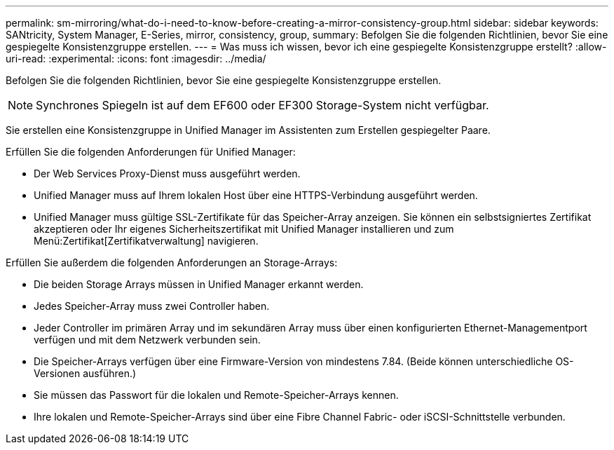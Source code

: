 ---
permalink: sm-mirroring/what-do-i-need-to-know-before-creating-a-mirror-consistency-group.html 
sidebar: sidebar 
keywords: SANtricity, System Manager, E-Series, mirror, consistency, group, 
summary: Befolgen Sie die folgenden Richtlinien, bevor Sie eine gespiegelte Konsistenzgruppe erstellen. 
---
= Was muss ich wissen, bevor ich eine gespiegelte Konsistenzgruppe erstellt?
:allow-uri-read: 
:experimental: 
:icons: font
:imagesdir: ../media/


[role="lead"]
Befolgen Sie die folgenden Richtlinien, bevor Sie eine gespiegelte Konsistenzgruppe erstellen.

[NOTE]
====
Synchrones Spiegeln ist auf dem EF600 oder EF300 Storage-System nicht verfügbar.

====
Sie erstellen eine Konsistenzgruppe in Unified Manager im Assistenten zum Erstellen gespiegelter Paare.

Erfüllen Sie die folgenden Anforderungen für Unified Manager:

* Der Web Services Proxy-Dienst muss ausgeführt werden.
* Unified Manager muss auf Ihrem lokalen Host über eine HTTPS-Verbindung ausgeführt werden.
* Unified Manager muss gültige SSL-Zertifikate für das Speicher-Array anzeigen. Sie können ein selbstsigniertes Zertifikat akzeptieren oder Ihr eigenes Sicherheitszertifikat mit Unified Manager installieren und zum Menü:Zertifikat[Zertifikatverwaltung] navigieren.


Erfüllen Sie außerdem die folgenden Anforderungen an Storage-Arrays:

* Die beiden Storage Arrays müssen in Unified Manager erkannt werden.
* Jedes Speicher-Array muss zwei Controller haben.
* Jeder Controller im primären Array und im sekundären Array muss über einen konfigurierten Ethernet-Managementport verfügen und mit dem Netzwerk verbunden sein.
* Die Speicher-Arrays verfügen über eine Firmware-Version von mindestens 7.84. (Beide können unterschiedliche OS-Versionen ausführen.)
* Sie müssen das Passwort für die lokalen und Remote-Speicher-Arrays kennen.
* Ihre lokalen und Remote-Speicher-Arrays sind über eine Fibre Channel Fabric- oder iSCSI-Schnittstelle verbunden.

